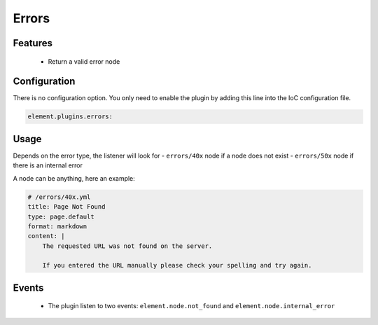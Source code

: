 Errors
======

Features
--------

  - Return a valid error node

Configuration
-------------

There is no configuration option. You only need to enable the plugin by adding this line into the IoC configuration file.

.. code-block:: yaml

    element.plugins.errors:

Usage
-----

Depends on the error type, the listener will look for
- ``errors/40x`` node if a node does not exist
- ``errors/50x`` node if there is an internal error

A node can be anything, here an example:

.. code-block:: yaml

    # /errors/40x.yml
    title: Page Not Found
    type: page.default
    format: markdown
    content: |
        The requested URL was not found on the server.

        If you entered the URL manually please check your spelling and try again.

Events
------

 - The plugin listen to two events: ``element.node.not_found`` and ``element.node.internal_error``

